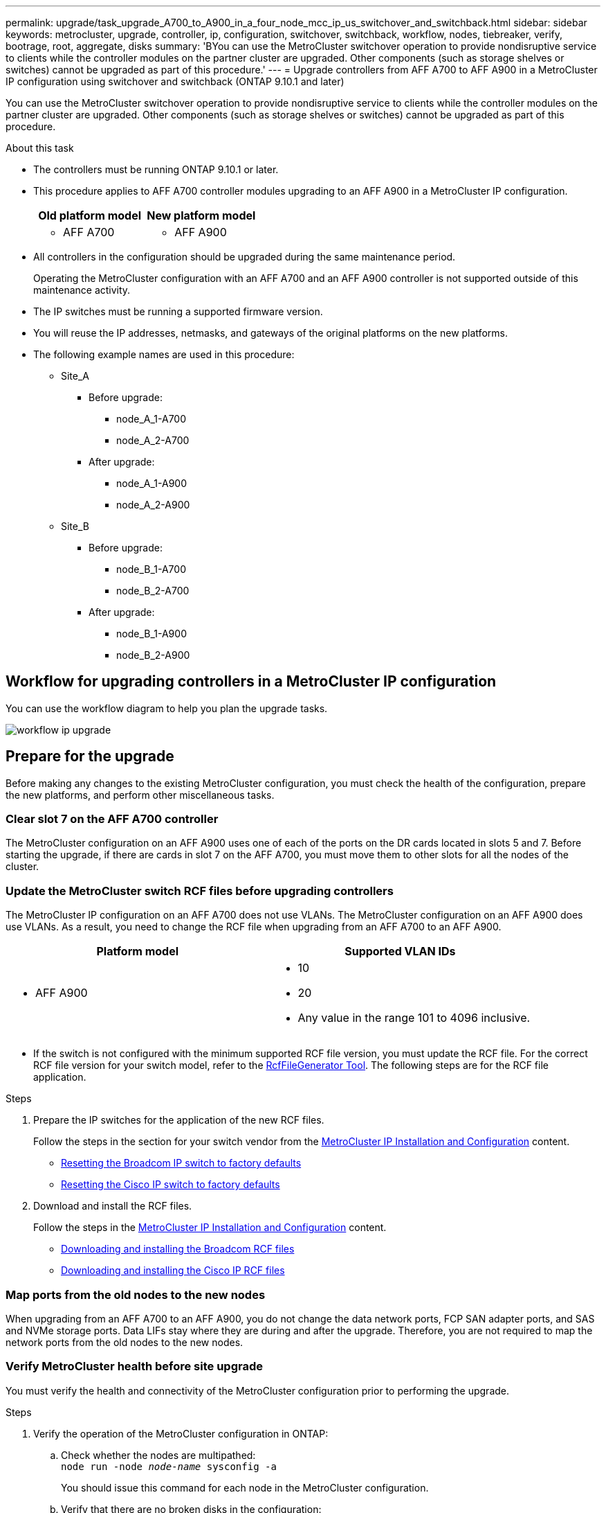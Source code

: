 ---
permalink: upgrade/task_upgrade_A700_to_A900_in_a_four_node_mcc_ip_us_switchover_and_switchback.html
sidebar: sidebar
keywords: metrocluster, upgrade, controller, ip, configuration, switchover, switchback, workflow, nodes, tiebreaker, verify, bootrage, root, aggregate, disks
summary: 'BYou can use the MetroCluster switchover operation to provide nondisruptive service to clients while the controller modules on the partner cluster are upgraded. Other components (such as storage shelves or switches) cannot be upgraded as part of this procedure.'
---
= Upgrade controllers from AFF A700 to AFF A900 in a MetroCluster IP configuration using switchover and switchback (ONTAP 9.10.1 and later)

:icons: font
:imagesdir: ../media/

[.lead]
You can use the MetroCluster switchover operation to provide nondisruptive service to clients while the controller modules on the partner cluster are upgraded. Other components (such as storage shelves or switches) cannot be upgraded as part of this procedure.

.About this task

* The controllers must be running ONTAP 9.10.1 or later.
* This procedure applies to AFF A700 controller modules upgrading to an AFF A900 in a MetroCluster IP configuration.

+

|===

h| Old platform model h| New platform model
a|
* AFF A700
a|
* AFF A900
|===

* All controllers in the configuration should be upgraded during the same maintenance period.
+
Operating the MetroCluster configuration with an AFF A700 and an AFF A900 controller is not supported outside of this maintenance activity.


* The IP switches must be running a supported firmware version.


* You will reuse the IP addresses, netmasks, and gateways of the original platforms on the new platforms.
* The following example names are used in this procedure:
 ** Site_A
  *** Before upgrade:
   **** node_A_1-A700
   **** node_A_2-A700
  *** After upgrade:
   **** node_A_1-A900
   **** node_A_2-A900
 ** Site_B
  *** Before upgrade:
   **** node_B_1-A700
   **** node_B_2-A700
  *** After upgrade:
   **** node_B_1-A900
   **** node_B_2-A900

== Workflow for upgrading controllers in a MetroCluster IP configuration

You can use the workflow diagram to help you plan the upgrade tasks.

image::../media/workflow_ip_upgrade.png[]

== Prepare for the upgrade

Before making any changes to the existing MetroCluster configuration, you must check the health of the configuration, prepare the new platforms, and perform other miscellaneous tasks.

=== Clear slot 7 on the AFF A700 controller

The MetroCluster configuration on an AFF A900 uses one of each of the ports on the DR cards located in slots 5 and 7. Before starting the upgrade, if there are cards in slot 7 on the AFF A700, you must move them to other slots for all the nodes of the cluster.

=== Update the MetroCluster switch RCF files before upgrading controllers

The MetroCluster IP configuration on an AFF A700 does not use VLANs. The MetroCluster configuration on an AFF A900 does use VLANs. As a result, you need to change the RCF file when upgrading from an AFF A700 to an AFF A900.



|===

h| Platform model h| Supported VLAN IDs

a|

 ** AFF A900

a|

 ** 10
 ** 20
 ** Any value in the range 101 to 4096 inclusive.

|===

* If the switch is not configured with the minimum supported RCF file version, you must update the RCF file.
For the correct RCF file version for your switch model, refer to the link:https://mysupport.netapp.com/site/tools/tool-eula/rcffilegenerator[RcfFileGenerator Tool^]. The following steps are for the RCF file application.



.Steps

. Prepare the IP switches for the application of the new RCF files.
+
Follow the steps in the section for your switch vendor from the link:../install-ip/index.html[MetroCluster IP Installation and Configuration] content.


 ** link:../install-ip/task_switch_config_broadcom.html#resetting-the-broadcom-ip-switch-to-factory-defaults[Resetting the Broadcom IP switch to factory defaults]
 ** link:../install-ip/task_switch_config_broadcom.html#resetting-the-cisco-ip-switch-to-factory-defaults[Resetting the Cisco IP switch to factory defaults]

. Download and install the RCF files.
+
Follow the steps in the link:../install-ip/index.html[MetroCluster IP Installation and Configuration] content.

 ** link:../install-ip/task_switch_config_broadcom.html#downloading-and-installing-the-broadcom-rcf-files[Downloading and installing the Broadcom RCF files]
 ** link:../install-ip/task_switch_config_broadcom.html#downloading-and-installing-the-cisco-ip-rcf-files[Downloading and installing the Cisco IP RCF files]

=== Map ports from the old nodes to the new nodes

When upgrading from an AFF A700 to an AFF A900, you do not change the data network ports, FCP SAN adapter ports, and SAS and NVMe storage ports. Data LIFs stay where they are during and after the upgrade. Therefore, you are not required to map the network ports from the old nodes to the new nodes.

=== Verify MetroCluster health before site upgrade

You must verify the health and connectivity of the MetroCluster configuration prior to performing the upgrade.

.Steps

. Verify the operation of the MetroCluster configuration in ONTAP:
.. Check whether the nodes are multipathed:
 +
`node run -node _node-name_ sysconfig -a`
+
You should issue this command for each node in the MetroCluster configuration.

 .. Verify that there are no broken disks in the configuration:
 +
`storage disk show -broken`
+
You should issue this command on each node in the MetroCluster configuration.

.. Check for any health alerts:
+
`system health alert show`
+
You should issue this command on each cluster.

.. Verify the licenses on the clusters:
+
`system license show`
+
You should issue this command on each cluster.

.. Verify the devices connected to the nodes:
+
`network device-discovery show`
+
You should issue this command on each cluster.

.. Verify that the time zone and time is set correctly on both sites:
+
`cluster date show`
+
You should issue this command on each cluster. You can use the `cluster date` command to configure the time and time zone.
. Confirm the operational mode of the MetroCluster configuration and perform a MetroCluster check.
 .. Confirm the MetroCluster configuration and that the operational mode is `normal`:
 +
`metrocluster show`
 .. Confirm that all expected nodes are shown:
 +
`metrocluster node show`
 .. Issue the following command:
+
`metrocluster check run`
 .. Display the results of the MetroCluster check:
+
`metrocluster check show`
. Check the MetroCluster cabling with the Config Advisor tool.
 .. Download and run Config Advisor.
+
https://mysupport.netapp.com/site/tools/tool-eula/activeiq-configadvisor[NetApp Downloads: Config Advisor^]

 .. After running Config Advisor, review the tool's output and follow the recommendations in the output to address any issues discovered.


=== Gather information before the upgrade

Before upgrading, you must gather information for each of the nodes, and, if necessary, adjust the network broadcast domains, remove any VLANs and interface groups, and gather encryption information.

.Steps

 . Record the physical cabling for each node, labelling cables as needed to allow correct cabling of the new nodes.
 . Gather the output of the following commands for each node:

  ** `metrocluster interconnect show`
  ** `metrocluster configuration-settings connection show`
  ** `network interface show -role cluster,node-mgmt`
  ** `network port show -node node_name -type physical`
  ** `network port vlan show -node _node-name_`
  ** `network port ifgrp show -node _node_name_ -instance`
  ** `network port broadcast-domain show`
  ** `network port reachability show -detail`
  ** `network ipspace show`
  ** `volume show`
  ** `storage aggregate show`
  ** `system node run -node _node-name_ sysconfig -a`
  ** `vserver fcp initiator show`
  ** `storage disk show`
  ** `metrocluster configuration-settings interface show`

. Gather the UUIDs for the site_B (the site whose platforms are currently being upgraded): `metrocluster node show -fields node-cluster-uuid, node-uuid`
+
These values must be configured accurately on the new site_B controller modules to ensure a successful upgrade. Copy the values to a file so that you can copy them into the proper commands later in the upgrade process.
 +
The following example shows the command output with the UUIDs:
+
----
cluster_B::> metrocluster node show -fields node-cluster-uuid, node-uuid
   (metrocluster node show)
dr-group-id cluster     node   node-uuid                            node-cluster-uuid
----------- --------- -------- ------------------------------------ ------------------------------
1           cluster_A node_A_1-A700 f03cb63c-9a7e-11e7-b68b-00a098908039 ee7db9d5-9a82-11e7-b68b-00a098908039
1           cluster_A node_A_2-A700 aa9a7a7a-9a81-11e7-a4e9-00a098908c35 ee7db9d5-9a82-11e7-b68b-00a098908039
1           cluster_B node_B_1-A700 f37b240b-9ac1-11e7-9b42-00a098c9e55d 07958819-9ac6-11e7-9b42-00a098c9e55d
1           cluster_B node_B_2-A700 bf8e3f8f-9ac4-11e7-bd4e-00a098ca379f 07958819-9ac6-11e7-9b42-00a098c9e55d
4 entries were displayed.
cluster_B::*

----


+
It is recommended that you record the UUIDs into a table similar to the following.
+

|===

h| Cluster or node h| UUID

a|
cluster_B
a|
07958819-9ac6-11e7-9b42-00a098c9e55d
a|
node_B_1-A700
a|
f37b240b-9ac1-11e7-9b42-00a098c9e55d
a|
node_B_2-A700
a|
bf8e3f8f-9ac4-11e7-bd4e-00a098ca379f
a|
cluster_A
a|
ee7db9d5-9a82-11e7-b68b-00a098908039
a|
node_A_1-A700
a|
f03cb63c-9a7e-11e7-b68b-00a098908039
a|
node_A_2-A700
a|
aa9a7a7a-9a81-11e7-a4e9-00a098908c35
|===

. If the MetroCluster nodes are in a SAN configuration, collect the relevant information.
+
You should gather the output of the following commands:

  ** `fcp adapter show -instance`
  ** `fcp interface show -instance`
  ** `iscsi interface show`
  ** `ucadmin show`

 . If the root volume is encrypted, collect and save the passphrase used for key-manager:
 `security key-manager backup show`

 . If the MetroCluster nodes are using encryption for volumes or aggregates, copy information about the keys and passphrases.
For additional information, see https://docs.netapp.com/us-en/ontap/encryption-at-rest/backup-key-management-information-manual-task.html[Backing up onboard key management information manually^].

  .. If Onboard Key Manager is configured:
  `security key-manager onboard show-backup`
  +
You will need the passphrase later in the upgrade procedure.

  .. If enterprise key management (KMIP) is configured, issue the following commands:

 security key-manager external show -instance
 security key-manager key query

 . Gather the system IDs of the existing nodes:
 `metrocluster node show -fields node-systemid,ha-partner-systemid,dr-partner-systemid,dr-auxiliary-systemid`
+
The following output shows the reassigned drives.
+
----
::> metrocluster node show -fields node-systemid,ha-partner-systemid,dr-partner-systemid,dr-auxiliary-systemid

dr-group-id cluster     node     node-systemid ha-partner-systemid dr-partner-systemid dr-auxiliary-systemid
----------- ----------- -------- ------------- ------------------- ------------------- ---------------------
1           cluster_A node_A_1-A700   537403324     537403323           537403321           537403322
1           cluster_A node_A_2-A700   537403323     537403324           537403322          537403321
1           cluster_B node_B_1-A700   537403322     537403321           537403323          537403324
1           cluster_B node_B_2-A700   537403321     537403322           537403324          537403323
4 entries were displayed.
----

=== Remove Mediator or Tiebreaker monitoring

Before the upgrading the platforms, you must remove monitoring if the MetroCluster configuration is monitored with the Tiebreaker or Mediator utility.

.Steps

. Collect the output for the following command:
+
`storage iscsi-initiator show`

. Remove the existing MetroCluster configuration from Tiebreaker, Mediator, or other software that can initiate switchover.
+

|===

h| If you are using... h| Use this procedure...

a|
Tiebreaker
a|
link:../tiebreaker/concept_configuring_the_tiebreaker_software.html#removing-metrocluster-configurations[Removing MetroCluster Configurations] in the _MetroCluster Tiebreaker Installation and Configuration content_

a|
Mediator
a|
Issue the following command from the ONTAP prompt:

`metrocluster configuration-settings mediator remove`
a|
Third-party applications
a|
Refer to the product documentation.
|===

=== Send a custom AutoSupport message prior to maintenance

Before performing the maintenance, you should issue an AutoSupport message to notify technical support that maintenance is underway. Informing technical support that maintenance is underway prevents them from opening a case on the assumption that a disruption has occurred.

.About this task

This task must be performed on each MetroCluster site.

.Steps

. Log in to the cluster.

. Invoke an AutoSupport message indicating the start of the maintenance:
+
`system node autosupport invoke -node * -type all -message MAINT=__maintenance-window-in-hours__`
+
The `maintenance-window-in-hours` parameter specifies the length of the maintenance window, with a maximum of 72 hours. If the maintenance is completed before the time has elapsed, you can invoke an AutoSupport message indicating the end of the maintenance period:
+
`system node autosupport invoke -node * -type all -message MAINT=end`

. Repeat these steps on the partner site.

== Switch over the MetroCluster configuration

You must switch over the configuration to site_A so that the platforms on site_B can be upgraded.

.About this task

This task must be performed on site_A.

After completing this task, site_A is active and serving data for both sites. site_B is inactive, and ready to begin the upgrade process.

image::../media/mcc_upgrade_cluster_a_in_switchover_A900.png[]

.Steps

. Switch over the MetroCluster configuration to site_A so that site_B's nodes can be upgraded:

.. Issue the following command on site_A:
+
`metrocluster switchover -controller-replacement true`
+
The operation can take several minutes to complete.

.. Monitor the switchover operation:
+
`metrocluster operation show`

.. After the operation is complete, confirm that the nodes are in switchover state:
+
`metrocluster show`

.. Check the status of the MetroCluster nodes:
+
`metrocluster node show`
+
Automatic healing of aggregates after negotiated switchover is disabled during controller upgrade. Nodes at site_B are halted and stopped at the `LOADER` prompt.

== Remove AFF A700 platform controller module and NVS
.About this task
If you are not already grounded, properly ground yourself.

.Steps
.	Gather the bootarg values from both nodes at site_B: `printenv`

.	Power off the chassis at site_B.

=== Remove the AFF A700 controller module
Use the following procedure to remove the AFF A700 controller module

.Steps
.	Detach the console cable, if any, and the management cable from the controller module before removing the controller module.
.	Unlock and remove the controller module from the chassis.
..	Slide the orange button on the cam handle downward until it unlocks.
+
image::../media/drw_9500_remove_PCM.png[controller module]
+
|===
|image:../media/number1.png[number1] |Cam handle release button
|image:../media/number2.png[number2] |Cam handle
|===

.. 	Rotate the cam handle so that it completely disengages the controller module from the chassis, and then slide the controller module out of the chassis.
Make sure that you support the bottom of the controller module as you slide it out of the chassis.

=== Remove the AFF A700 NVS module
Use the following procedure to remove the AFF A700 NVS module.

Note: The AFF A700 NVS module NVS module is in slot 6 and is double the height compared to other modules in the system.

.Steps
.	Unlock and remove the NVS from slot 6.
..	Depress the lettered and numbered 'cam' button.
The cam button moves away from the chassis.
..	Rotate the cam latch down until it is in a horizontal position.
The NVS disengages from the chassis and moves a few inches.
..	Remove the NVS from the chassis by pulling on the pull tabs on the sides of the module face.
+
image::../media/drw_a900_move-remove_NVRAM_module.png[remove module]
+
|===
|image:../media/number1.png[number 1] |Lettered and numbered I/O cam latch
|image:../media/number2.png[number 2] |I/O latch completely unlocked
|===

.	If you are using add-on modules used as coredump devices on the AFF A700 NVS, do not transfer them to the AFF A900 NVS.
Do not transfer any parts from the AFF A700 controller module and NVS to the AFF A900.

== Install the AFF A900 NVS and controller modules
You must install the AFF A900 NVS and controller module that you received in the upgrade kit on both nodes at site_B. Do not move the coredump device from the AFF A700 NVS module to the AFF A900 NVS module.

.About this task
If you are not already grounded, properly ground yourself.

=== Install the AFF A900 NVS
Use the following procedure to install the AFF A900 NVS in slot 6 of both nodes at site_B.

.Steps
.	Align the NVS with the edges of the chassis opening in slot 6.
.	Gently slide the NVS into the slot until the lettered and numbered I/O cam latch begins to engage with the I/O cam pin, and then push the I/O cam latch all the way up to lock the NVS in place.
+
image::../media/drw_a900_move-remove_NVRAM_module.png[remove module]
+
|===
|image:../media/number1.png[number 1] |Lettered and numbered I/O cam latch
|image:../media/number2.png[number 2] |I/O latch completely unlocked
|===

=== Install the AFF A900 controller module.
Use the following procedure to install the AFF A900 controller module.

.Steps
.	Align the end of the controller module with the opening in the chassis, and then gently push the controller module halfway into the system.
.	Firmly push the controller module into the chassis until it meets the midplane and is fully seated.
The locking latch rises when the controller module is fully seated.
Attention: To avoid damaging the connectors, do not use excessive force when sliding the controller module into the chassis.
.	Cable the management and console ports to the controller module.
+
image::../media/drw_9500_remove_PCM.png[controller module]
+
|===
|image:../media/number1.png[number 1] |Cam handle release button
|image:../media/number2.png[number2] |Cam handle
|===


. Install the second X91146A card in slot 7 of each node.
..	Move the e5b connection to e7b.
..	Move the e5a connection to e5b.
+
NOTE: Slot 7 on all nodes of the cluster should be empty as mentioned in <<Map ports from the old nodes to the new nodes>> section.
.	Power ON the chassis and connect to serial console.
.	After BIOS initialization, if the node starts autoboot, interrupt the AUTOBOOT by pressing Control-C.
.	After autoboot is interrupted, the nodes stop at the LOADER prompt. If you do not interrupt autoboot on time and node1 starts booting, wait for the prompt to press Ctrl-C to go into the boot menu. After the node stops at the boot menu, use option 8 to reboot the node and interrupt the autoboot during reboot.
.	At the LOADER prompt, set the default environment variables:
set-defaults
.	Save the default environment variables settings:
`saveenv`

=== Netboot nodes at site_B

After swapping the AFF A900 controller module and NVS, you need to netboot the AFF A900 nodes and install the same ONTAP version and patch level that is running on the cluster. The term netboot means you are booting from an ONTAP image stored on a remote server. When preparing for netboot, you must add a copy of the ONTAP 9 boot image onto a web server that the system can access.
It is not possible to check the version of ONTAP installed on the boot media of an AFF A900 controller module unless it is installed in a chassis and powered ON. The ONTAP version on the AFF A900 boot media must be the same as the ONTAP version running on the AFF A700 system that is being upgraded and both the primary and backup boot images should match. You can configure the images by performing a netboot followed by the `wipeconfig` command from the boot menu. If the controller module was previously used in another cluster, the `wipeconfig` command clears any residual configuration on the boot media.

.Before you start
* Verify that you can access a HTTP server with the system.
* You need to download the necessary system files for your system and the correct version of ONTAP from the NetApp Support Site.

.About this task
You must netboot the new controllers, if the version of ONTAP installed is not the same as the version installed on the original controllers. After you install each new controller, you boot the system from the ONTAP 9 image stored on the web server. You can then download the correct files to the boot media device for subsequent system boots.


.Steps
. Access the https://mysupport.netapp.com/site/[NetApp Support Site^] to download the files used for performing the netboot of the system.
. [[step2-download-software]]Download the appropriate ONTAP software from the software download section of the NetApp Support Site and store the `ontap-version_image.tgz` file on a web-accessible directory.
. Change to the web-accessible directory and verify that the files you need are available.
.	Your directory listing should contain <ontap_version>\_image.tgz.
.	Configure the netboot connection by choosing one of the following actions.
+
NOTE:	You should use the management port and IP as the netboot connection. Do not use a data LIF IP or a data outage might occur while the upgrade is being performed.
+

|===

h| If the Dynamic Host Configuration Protocol (DCHP) is... h| Then...

a|
Running
a|
Configure the connection automatically by using the following command at the boot environment prompt:
`ifconfig e0M -auto`
a|
Not Running
a|
Manually configure the connection by using the following command at the boot environment prompt:
`ifconfig e0M -addr=<filer_addr> -mask=<netmask> -gw=<gateway> - dns=<dns_addr> domain=<dns_domain>`

`<filer_addr>` is the IP address of the storage system. `<netmask>` is the network mask of the storage system.
`<gateway>` is the gateway for the storage system.
`<dns_addr>` is the IP address of a name server on your network. This parameter is optional.
`<dns_domain>` is the Domain Name Service (DNS) domain name. This parameter is optional.
NOTE:	Other parameters might be necessary for your interface. Enter `help ifconfig` at the firmware prompt for details.
|===

.	Perform netboot on node_B_1:
`netboot` `http://<web_server_ip/path_to_web_accessible_directory>/netboot/kernel`
+
The `<path_to_the_web-accessible_directory>` should lead to where you downloaded the `<ontap_version>\_image.tgz` in <<step2-download-software, Step 2>>.
+
NOTE:	Do not interrupt the boot.

.	Wait for the node_B_1 now running on the AFF A900 controller module to boot and display the boot menu options as shown below:
+
----
Please choose one of the following:

(1)  Normal Boot.
(2)  Boot without /etc/rc.
(3)  Change password.
(4)  Clean configuration and initialize all disks.
(5)  Maintenance mode boot.
(6)  Update flash from backup config.
(7)  Install new software first.
(8)  Reboot node.
(9)  Configure Advanced Drive Partitioning.
(10) Set Onboard Key Manager recovery secrets.
(11) Configure node for external key management.
Selection (1-11)?
----
.	From the boot menu, select option ``(7) Install new software first.``
This menu option downloads and installs the new ONTAP image to the boot device.
NOTE:	Disregard the following message: `This procedure is not supported for Non-Disruptive Upgrade on an HA pair.` This note applies to nondisruptive ONTAP software upgrades, and not controller upgrades.
+
Always use netboot to update the new node to the desired image. If you use another method to install the image on the new controller, the incorrect image might install. This issue applies to all ONTAP releases.

.	If you are prompted to continue the procedure, enter `y`, and when prompted for the package, enter the URL:
`http://<web_server_ip/path_to_web-accessible_directory>/<ontap_version>\_image.tgz`
.	Complete the following substeps to reboot the controller module:
..	Enter `n` to skip the backup recovery when you see the following prompt:
`Do you want to restore the backup configuration now? {y|n}`
..	Enter ``y to reboot when you see the following prompt:
`The node must be rebooted to start using the newly installed software. Do you want to reboot now? {y|n}``
The controller module reboots but stops at the boot menu because the boot device was reformatted, and the configuration data needs to be restored.
.	At the prompt, run the `wipeconfig` command to clear any previous configuration on the boot media:
..	When you see the following message, answer `yes`:
`This will delete critical system configuration, including cluster membership.
Warning: do not run this option on a HA node that has been taken over.
Are you sure you want to continue?:`
..	The node reboots to finish the `wipeconfig` and then stops at the boot menu.
.	Select option `5` to go to maintenance mode from the boot menu. Answer `yes` to the prompts until the node stops at maintenance mode and the command prompt \*>.
. Repeat these steps to netboot node_B_2.

=== Restore the HBA configuration

Depending on the presence and configuration of HBA cards in the controller module, you need to configure them correctly for your site's usage.

.Steps

. In Maintenance mode configure the settings for any HBAs in the system:

.. Check the current settings of the ports:
+
`ucadmin show`

.. Update the port settings as needed.

+

|===

h| If you have this type of HBA and desired mode... h| Use this command...

a|
CNA FC
a|
`ucadmin modify -m fc -t initiator _adapter-name_`
a|
CNA Ethernet
a|
`ucadmin modify -mode cna _adapter-name_`
a|
FC target
a|
`fcadmin config -t target _adapter-name_`
a|
FC initiator
a|
`fcadmin config -t initiator _adapter-name_`
|===

. Exit Maintenance mode:
+
`halt`
+
After you run the command, wait until the node stops at the LOADER prompt.

. Boot the node back into Maintenance mode to enable the configuration changes to take effect:
+
`boot_ontap maint`

. Verify the changes you made:
+

|===

h| If you have this type of HBA... h| Use this command...

a|
CNA
a|
`ucadmin show`
a|
FC
a|
`fcadmin show`
|===

=== Set the HA state on the new controllers and chassis

You must verify the HA state of the controllers and chassis, and, if necessary, update the state to match your system configuration.

.Steps

. In Maintenance mode, display the HA state of the controller module and chassis:
+
`ha-config show`
+
The HA state for all components should be `mccip`.

. If the displayed system state of the controller or chassis is not correct, set the HA state:
+
`ha-config modify controller mccip`
+
`ha-config modify chassis mccip`
.	Halt the node: `halt`
+
The node should stop at the `LOADER>` prompt.

.	On each node, check the system date, time, and time zone: `show date`
.	If necessary, set the date in UTC or GMT: `set date <mm/dd/yyyy>`
.	Check the time by using the following command at the boot environment prompt: `show time`
.	If necessary, set the time in UTC or GMT: `set time <hh:mm:ss>`

.	Save the settings: `saveenv`
.	Gather environment variables: `printenv`

== Update the switch RCF files to accommodate the new platforms

You must update the switches to a configuration that supports the new platform models.

.About this task

You perform this task at the site containing the controllers that are currently being upgraded. In the examples shown in this procedure we are upgrading site_B first.

The switches at site_A will be upgraded when the controllers on site_A are upgraded.

.Steps

. Prepare the IP switches for the application of the new RCF files.
+
Follow the steps in the section for your switch vendor from the _MetroCluster IP Installation and Configuration_ section.
+
link:../install-ip/index.html[MetroCluster IP installation and configuration]

 ** link:../install-ip/task_switch_config_broadcom.html#resetting-the-broadcom-ip-switch-to-factory-defaults[Resetting the Broadcom IP switch to factory defaults]
 ** link:../install-ip/task_switch_config_broadcom.html#resetting-the-cisco-ip-switch-to-factory-defaults[Resetting the Cisco IP switch to factory defaults]

. Download and install the RCF files.
+
Follow the steps in the section for your switch vendor from the link:../install-ip/index.html[MetroCluster IP installation and configuration].

** link:../install-ip/task_switch_config_broadcom.html#downloading-and-installing-the-broadcom-rcf-files[Downloading and installing the Broadcom RCF files]

** link:../install-ip/task_switch_config_broadcom.html#downloading-and-installing-the-cisco-ip-rcf-files[Downloading and installing the Cisco IP RCF files]

== Configure the new controllers

New controllers should be ready and cabled at this point.

=== Set the MetroCluster IP bootarg variables

Certain MetroCluster IP bootarg values must be configured on the new controller modules. The values must match those configured on the old controller modules.

.About this task

In this task, you will use the UUIDs and system IDs identified earlier in the upgrade procedure in link:task_upgrade_controllers_in_a_four_node_ip_mcc_us_switchover_and_switchback_mcc_ip.html#gathering-information-before-the-upgrade[Gathering information before the upgrade].

.Steps

.	At the `LOADER>` prompt, set the following bootargs on the new nodes at site_B:
+
`setenv bootarg.mcc.port_a_ip_config _local-IP-address/local-IP-mask,0,HA-partner-IP-address,DR-partner-IP-address,DR-aux-partnerIP-address,vlan-id_`
+
`setenv bootarg.mcc.port_b_ip_config _local-IP-address/local-IP-mask,0,HA-partner-IP-address,DR-partner-IP-address,DR-aux-partnerIP-address,vlan-id_`
+
The following example sets the values for node_B_1-A900 using VLAN 120 for the first network and VLAN 130 for the second network:
+
----
setenv bootarg.mcc.port_a_ip_config 172.17.26.10/23,0,172.17.26.11,172.17.26.13,172.17.26.12,120
setenv bootarg.mcc.port_b_ip_config 172.17.27.10/23,0,172.17.27.11,172.17.27.13,172.17.27.12,130
----
+
The following example sets the values for node_B_2-A900 using VLAN 120 for the first network and VLAN 130 for the second network:
+
----
setenv bootarg.mcc.port_a_ip_config 172.17.26.11/23,0,172.17.26.10,172.17.26.12,172.17.26.13,120
setenv bootarg.mcc.port_b_ip_config 172.17.27.11/23,0,172.17.27.10,172.17.27.12,172.17.27.13,130
----



. At the new nodes' `LOADER` prompt, set the UUIDs:
+
`setenv bootarg.mgwd.partner_cluster_uuid _partner-cluster-UUID_`
+
`setenv bootarg.mgwd.cluster_uuid _local-cluster-UUID_`
+
`setenv bootarg.mcc.pri_partner_uuid _DR-partner-node-UUID_`
+
`setenv bootarg.mcc.aux_partner_uuid _DR-aux-partner-node-UUID_`
+
`setenv bootarg.mcc_iscsi.node_uuid _local-node-UUID_`


.. Set the UUIDs on node_B_1-A900.
+
The following example shows the commands for setting the UUIDs on node_B_1-A900:
+
----
setenv bootarg.mgwd.cluster_uuid ee7db9d5-9a82-11e7-b68b-00a098908039
setenv bootarg.mgwd.partner_cluster_uuid 07958819-9ac6-11e7-9b42-00a098c9e55d
setenv bootarg.mcc.pri_partner_uuid f37b240b-9ac1-11e7-9b42-00a098c9e55d
setenv bootarg.mcc.aux_partner_uuid bf8e3f8f-9ac4-11e7-bd4e-00a098ca379f
setenv bootarg.mcc_iscsi.node_uuid f03cb63c-9a7e-11e7-b68b-00a098908039
----

.. Set the UUIDs on node_B_2-A900:
+
The following example shows the commands for setting the UUIDs on node_B_2-A900:
+
----
setenv bootarg.mgwd.cluster_uuid ee7db9d5-9a82-11e7-b68b-00a098908039
setenv bootarg.mgwd.partner_cluster_uuid 07958819-9ac6-11e7-9b42-00a098c9e55d
setenv bootarg.mcc.pri_partner_uuid bf8e3f8f-9ac4-11e7-bd4e-00a098ca379f
setenv bootarg.mcc.aux_partner_uuid f37b240b-9ac1-11e7-9b42-00a098c9e55d
setenv bootarg.mcc_iscsi.node_uuid aa9a7a7a-9a81-11e7-a4e9-00a098908c35
----

. If the original systems were configured for ADP, at each of the replacement nodes' LOADER prompt, enable ADP:
+
`setenv bootarg.mcc.adp_enabled true`

. Set the following variables:
+
`setenv bootarg.mcc.local_config_id _original-sys-id_`
+
`setenv bootarg.mcc.dr_partner _dr-partner-sys-id_`
+
NOTE: The `setenv bootarg.mcc.local_config_id` variable must be set to the sys-id of the *original* controller module, node_B_1-A700.

.. Set the variables on node_B_1-A900.
+
The following example shows the commands for setting the values on node_B_1-A900:
+
----
setenv bootarg.mcc.local_config_id 537403322
setenv bootarg.mcc.dr_partner 537403324
----

.. Set the variables on node_B_2-A900.
+
The following example shows the commands for setting the values on node_B_2-A900:
+
----
setenv bootarg.mcc.local_config_id 537403321
setenv bootarg.mcc.dr_partner 537403323
----

. If using encryption with external key manager, set the required bootargs:
+
`setenv bootarg.kmip.init.ipaddr`
+
`setenv bootarg.kmip.kmip.init.netmask`
+
`setenv bootarg.kmip.kmip.init.gateway`
+
`setenv bootarg.kmip.kmip.init.interface`

=== Reassign root aggregate disks

Reassign the root aggregate disks to the new controller module, using the sysids gathered earlier.

.About this task

These steps are performed in Maintenance mode.

.Steps

. Boot the system to Maintenance mode:
+
`boot_ontap maint`

. Display the disks on node_B_1-A900 from the Maintenance mode prompt:
+
`disk show -a`
+
The command output shows the system ID of the new controller module (1574774970). However, the root aggregate disks are still owned by the old system ID (537403322). This example does not show drives owned by other nodes in the MetroCluster configuration.
+
----
*> disk show -a
Local System ID: 1574774970
DISK                  OWNER                 POOL   SERIAL NUMBER   HOME                  DR HOME
------------          ---------             -----  -------------   -------------         -------------
prod3-rk18:9.126L44   node_B_1-A700(537403322)  Pool1  PZHYN0MD     node_B_1-A700(537403322)  node_B_1-A700(537403322)
prod4-rk18:9.126L49  node_B_1-A700(537403322)  Pool1  PPG3J5HA     node_B_1-A700(537403322)  node_B_1-700(537403322)
prod4-rk18:8.126L21   node_B_1-A700(537403322)  Pool1  PZHTDSZD     node_B_1-A700(537403322)  node_B_1-A700(537403322)
prod2-rk18:8.126L2    node_B_1-A700(537403322)  Pool0  S0M1J2CF     node_B_1-(537403322)  node_B_1-A700(537403322)
prod2-rk18:8.126L3    node_B_1-A700(537403322)  Pool0  S0M0CQM5     node_B_1-A700(537403322)  node_B_1-A700(537403322)
prod1-rk18:9.126L27   node_B_1-A700(537403322)  Pool0  S0M1PSDW     node_B_1-A700(537403322)  node_B_1-A700(537403322)
.
.
.
----

. Reassign the root aggregate disks on the drive shelves to the new controllers.
+

|===

h| If you are using ADP... h| Then use this command...

a|
Yes
a|
`disk reassign -s _old-sysid_ -d _new-sysid_ -r _dr-partner-sysid_`
a|
No
a|
`disk reassign -s _old-sysid_ -d _new-sysid_`
|===

. Reassign the root aggregate disks on the drive shelves to the new controllers:
+
`disk reassign -s old-sysid -d new-sysid`
+
The following example shows reassignment of drives in a non-ADP configuration:
+
----
*> disk reassign -s 537403322 -d 1574774970
Partner node must not be in Takeover mode during disk reassignment from maintenance mode.
Serious problems could result!!
Do not proceed with reassignment if the partner is in takeover mode. Abort reassignment (y/n)? n

After the node becomes operational, you must perform a takeover and giveback of the HA partner node to ensure disk reassignment is successful.
Do you want to continue (y/n)? y
Disk ownership will be updated on all disks previously belonging to Filer with sysid 537403322.
Do you want to continue (y/n)? y
----

. Verify that the disks of the root aggregate are correctly reassigned old-remove:
+
`disk show`
+
`storage aggr status`
+
----

*> disk show
Local System ID: 537097247

  DISK                    OWNER                    POOL   SERIAL NUMBER   HOME                     DR HOME
------------              -------------            -----  -------------   -------------            -------------
prod03-rk18:8.126L18 node_B_1-A900(537097247)  Pool1  PZHYN0MD        node_B_1-A900(537097247)   node_B_1-A900(537097247)
prod04-rk18:9.126L49 node_B_1-A900(537097247)  Pool1  PPG3J5HA        node_B_1-A900(537097247)   node_B_1-A900(537097247)
prod04-rk18:8.126L21 node_B_1-A900(537097247)  Pool1  PZHTDSZD        node_B_1-A900(537097247)   node_B_1-A900(537097247)
prod02-rk18:8.126L2  node_B_1-A900(537097247)  Pool0  S0M1J2CF        node_B_1-A900(537097247)   node_B_1-A900(537097247)
prod02-rk18:9.126L29 node_B_1-A900(537097247)  Pool0  S0M0CQM5        node_B_1-A900(537097247)   node_B_1-A900(537097247)
prod01-rk18:8.126L1  node_B_1-A900(537097247)  Pool0  S0M1PSDW        node_B_1-A900(537097247)   node_B_1-A900(537097247)
::>
::> aggr status
           Aggr          State           Status                Options
aggr0_node_B_1           online          raid_dp, aggr         root, nosnap=on,
                                         mirrored              mirror_resync_priority=high(fixed)
                                         fast zeroed
                                         64-bit
----


=== Boot up the new controllers

You must boot the new controllers, taking care to ensure that the bootarg variables are correct and, if needed, perform the encryption recovery steps.

.Steps

. Halt the new nodes:
+
`halt`
. If external key manager is configured, set the related bootargs:
+
`setenv bootarg.kmip.init.ipaddr _ip-address_`
+
`setenv bootarg.kmip.init.netmask _netmask_`
+
`setenv bootarg.kmip.init.gateway _gateway-address_`
+
`setenv bootarg.kmip.init.interface _interface-id_`
. Check if the partner-sysid is the current:
+
`printenv partner-sysid`
+
If the partner-sysid is not correct, set it:
+
`setenv partner-sysid _partner-sysID_`

. Display the ONTAP boot menu:
+
`boot_ontap menu`
. If root encryption is used, select the boot menu option for your key management configuration.
+

|===

h| If you are using... h| Select this boot menu option...

a|
Onboard key management
a|
Option 10 and follow the prompts to provide the required inputs to recover or restore the key-manager configuration
a|
External key management
a|
Option 11 and follow the prompts to provide the required inputs to recover or restore the key-manager configuration
|===

. From the boot menu, select `(6) Update flash from backup config`.
+
NOTE: Option 6 will reboot the node twice before completing.

+
Respond `y` to the system id change prompts. Wait for the second reboot messages:
+
----
Successfully restored env file from boot media...

Rebooting to load the restored env file...
----

. Interrupt the AUTOBOOT to stop the controllers at LOADER.

+
NOTE: On each node, check the bootargs set in link:task_upgrade_controllers_in_a_four_node_ip_mcc_us_switchover_and_switchback_mcc_ip.html[Setting the MetroCluster IP bootarg variables] and correct any incorrect values. Only move to the next step after you have checked the bootarg values.


+

. Double-check that the partner-sysid is the correct:
+
`printenv partner-sysid`
+
If the partner-sysid is not correct, set it:
+
`setenv partner-sysid _partner-sysID_`

. If root encryption is used, select the boot menu option for your key management configuration.
+

|===

h| If you are using... h| Select this boot menu option...

a|
Onboard key management
a|
Option 10 and follow the prompts to provide the required inputs to recover or restore the key-manager configuration
a|
External key management
a|
Option 11 and follow the prompts to provide the required inputs to recover or restore the key-manager configuration
|===
+
You need to perform the recovery procedure by selecting Option 10 or option 11 depending on the key manager setting and Option 6 at the boot menu prompt. To boot the nodes completely, you might need to perform the recovery procedure continued by option 1 (normal boot).

. Wait for the new nodes, node_B_1-A900 and node_B_2-A900 to boot up.
+
If either node is in takeover mode, perform a giveback using the `storage failover giveback` command.

. If encryption is used, restore the keys using the correct command for your key management configuration.
+

|===

h| If you are using... h| Use this command...
a|
Onboard key management
a|
`security key-manager onboard sync`

For more information, see https://docs.netapp.com/us-en/ontap/encryption-at-rest/restore-onboard-key-management-encryption-keys-task.html[Restoring onboard key management encryption keys^].
a|
External key management
a|
`security key-manager external restore -vserver _SVM_ -node _node_ -key-server _host_name\|IP_address:port_ -key-id key_id -key-tag key_tag _node-name_`

For more information, see https://docs.netapp.com/us-en/ontap/encryption-at-rest/restore-external-encryption-keys-93-later-task.html[Restoring external key management encryption keys^].

|===

. Verify that all ports are in a broadcast domain:
 .. View the broadcast domains:
+
`network port broadcast-domain show`

.. Add any ports to a broadcast domain as needed.
+
https://docs.netapp.com/us-en/ontap/networking/add_or_remove_ports_from_a_broadcast_domain97.html[Adding or removing ports from a broadcast domain^]

.. Recreate VLANs and interface groups as needed.
+
VLAN and interface group membership might be different than that of the old node.
+
https://docs.netapp.com/us-en/ontap/networking/configure_vlans_over_physical_ports.html#create-a-vlan[Creating a VLAN^]
+
https://docs.netapp.com/us-en/ontap/networking/combine_physical_ports_to_create_interface_groups.html[Combining physical ports to create interface groups^]

=== Verify and restore LIF configuration

Verify that LIFs are hosted on appropriate nodes and ports as mapped out at the beginning of the upgrade procedure.

.About this task

* This task is performed on site_B.
* See the port mapping plan you created in link:task_upgrade_controllers_in_a_four_node_ip_mcc_us_switchover_and_switchback_mcc_ip.html#mapping-ports-from-the-old-nodes-to-the-new-nodes[Mapping ports from the old nodes to the new nodes].

.Steps

. Verify that LIFs are hosted on the appropriate node and ports prior to switchback.

.. Change to the advanced privilege level:
+
`set -privilege advanced`

.. Override the port configuration to ensure proper LIF placement:
+
`vserver config override -command "network interface modify -vserver _vserver_name_ -home-port _active_port_after_upgrade_ -lif _lif_name_ -home-node _new_node_name_"`
+
When entering the network interface modify command within the `vserver config override` command, you cannot use the tab autocomplete feature. You can create the network `interface modify` using autocomplete and then enclose it in the `vserver config override` command.

.. Return to the admin privilege level:
+
`set -privilege admin`
. Revert the interfaces to their home node:
+
`network interface revert * -vserver _vserver-name_`
+
Perform this step on all SVMs as required.

== Switch back the MetroCluster configuration

In this task, you will perform the switchback operation, and the MetroCluster configuration returns to normal operation. The nodes on site_A are still awaiting upgrade.

image::../media/mcc_upgrade_cluster_a_switchback_A900.png[]

.Steps

. Issue the `metrocluster node show` command from site_B and check the output.
 .. Verify that the new nodes are represented correctly.
 .. Verify that the new nodes are in "Waiting for switchback state."
. Perform the healing and switchback by running the required commands from any node in the active cluster (the cluster that is not undergoing upgrade).
 .. Heal the data aggregates:
 +
`metrocluster heal aggregates`
 .. Heal the root aggregates:
+
`metrocluster heal root`
 .. Switchback the cluster:
+
`metrocluster switchback`
. Check the progress of the switchback operation:
+
`metrocluster show`
+
The switchback operation is still in progress when the output displays `waiting-for-switchback`:
+
----
cluster_B::> metrocluster show
Cluster                   Entry Name          State
------------------------- ------------------- -----------
 Local: cluster_B         Configuration state configured
                          Mode                switchover
                          AUSO Failure Domain -
Remote: cluster_A         Configuration state configured
                          Mode                waiting-for-switchback
                          AUSO Failure Domain -
----
+
The switchback operation is complete when the output displays normal:
+
----
cluster_B::> metrocluster show
Cluster                   Entry Name          State
------------------------- ------------------- -----------
 Local: cluster_B         Configuration state configured
                          Mode                normal
                          AUSO Failure Domain -
Remote: cluster_A         Configuration state configured
                          Mode                normal
                          AUSO Failure Domain -
----
+
If a switchback takes a long time to finish, you can check on the status of in-progress baselines by using the `metrocluster config-replication resync-status show` command. This command is at the advanced privilege level.

== Check the health of the MetroCluster configuration

After upgrading the controller modules you must verify the health of the MetroCluster configuration.

.About this task

This task can be performed on any node in the MetroCluster configuration.

.Steps
. Verify the operation of the MetroCluster configuration:
 .. Confirm the MetroCluster configuration and that the operational mode is normal:
 +
`metrocluster show`
 .. Perform a MetroCluster check:
 +
`metrocluster check run`
 .. Display the results of the MetroCluster check:
+
`metrocluster check show`
. Verify the MetroCluster connectivity and status.
 .. Check the MetroCluster IP connections:
+
`storage iscsi-initiator show`
 .. Check that the nodes are operating:
+
`metrocluster node show`
 .. Check that the MetroCluster IP interfaces are up:
+
`metrocluster configuration-settings interface show`
 .. Check that local failover is enabled:
+
`storage failover show`

== Upgrade the nodes on site_A

You must repeat the upgrade tasks on site_A.

.Steps

. Repeat the steps to upgrade the nodes on site_A, beginning with link:task_upgrade_controllers_in_a_four_node_ip_mcc_us_switchover_and_switchback_mcc_ip.html#preparing-for-the-upgrade[Prepare for the upgrade].
+
As you perform the tasks, all example references to the sites and nodes are reversed. For example, when the example is given to switchover from site_A, you will switchover from site_B.

== Restore Tiebreaker or Mediator monitoring

After completing the upgrade of the MetroCluster configuration, you can resume monitoring with the Tiebreaker or Mediator utility.

.Steps

. Restore monitoring if necessary, using the procedure for your configuration.
+

|===
h| If you are using... h| Use this procedure

a|
Tiebreaker
a|
link:../tiebreaker/concept_configuring_the_tiebreaker_software.html#adding-metrocluster-configurations[Adding MetroCluster configurations] in the _MetroCluster Tiebreaker Installation and Configuration_ section.
a|
Mediator
a|
link:../install-ip/concept_mediator_requirements.html
[Configuring the ONTAP Mediator service from a MetroCluster IP configuration] in the _MetroCluster IP Installation and Configuration_ section.
a|
Third-party applications
a|
Refer to the product documentation.
|===

== Send a custom AutoSupport message after maintenance

After completing the upgrade, you should send an AutoSupport message indicating the end of maintenance, so automatic case creation can resume.

.Steps

. To resume automatic support case generation, send an Autosupport message to indicate that the maintenance is complete.
 .. Issue the following command:
 +
`system node autosupport invoke -node * -type all -message MAINT=end`
 .. Repeat the command on the partner cluster.
